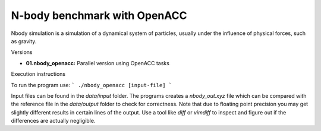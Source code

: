 N-body benchmark with OpenACC
==============================

Nbody simulation is a simulation of a dynamical system of particles, usually under
the influence of physical forces, such as gravity.

Versions

* **01.nbody_openacc:** Parallel version using OpenACC tasks

Execution instructions

To run the program use:
```
./nbody_openacc [input-file]
```

Input files can be found in the *data/input* folder. 
The programs creates a *nbody_out.xyz* file which can be compared with the reference file in the *data/output* folder to check for correctness.
Note that due to floating point precision you may get slightly different results in certain lines of the output. Use a tool 
like `diff` or `vimdiff` to inspect and figure out if the differences are actually negligible.
